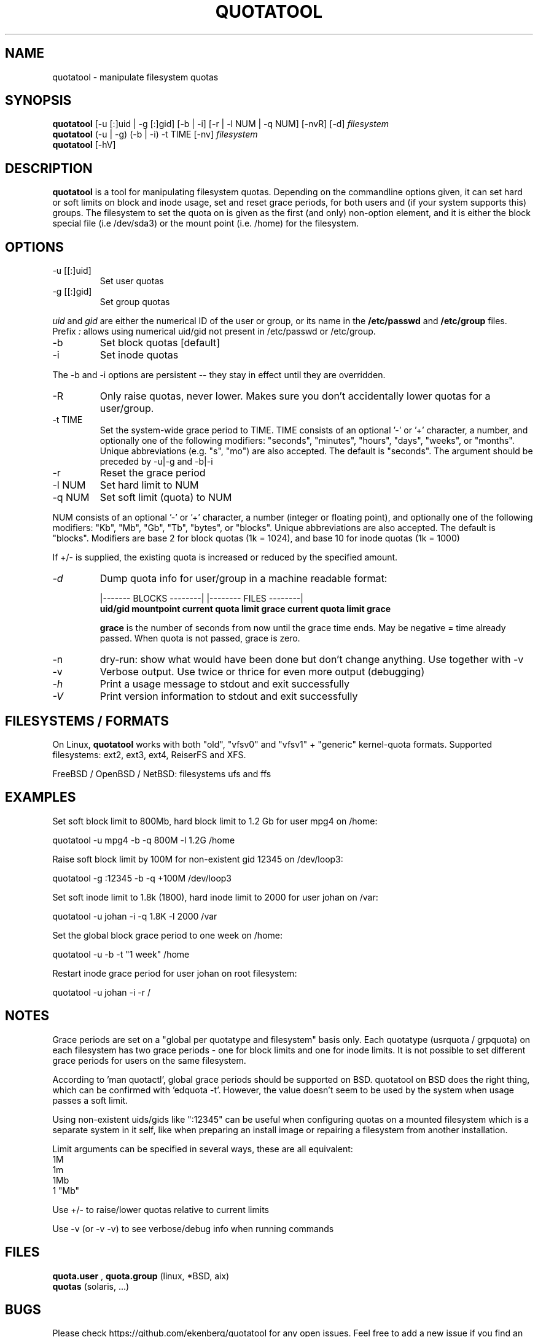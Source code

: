 .TH QUOTATOOL 8 "1999 - 2013" "version 1.6.1"
.SH NAME
quotatool \- manipulate filesystem quotas
.SH SYNOPSIS
.B quotatool
[-u [:]uid | -g [:]gid] [-b | -i] [-r | -l NUM | -q NUM] [-nvR] [-d]
.I filesystem
.br
.B quotatool
(-u | -g) (-b | -i) -t TIME [-nv]
.I filesystem
.br
.B quotatool
[-hV]
.br
.SH DESCRIPTION
.B quotatool
is a tool for manipulating filesystem quotas.  Depending on the
commandline options given, it can set hard or soft limits on block and
inode usage, set and reset grace periods, for both users and (if your
system supports this) groups.  The filesystem to set the quota on is
given as the first (and only) non-option element, and it is either the
block special file (i.e /dev/sda3) or the mount point (i.e. /home) for
the filesystem.
.SH OPTIONS
.TP
-u [[:]uid]
Set user quotas
.TP
-g [[:]gid]
Set group quotas
.LP
.IR uid
and
.IR gid
are either the numerical ID of the user or group, or its
name in the
.B /etc/passwd
and
.B /etc/group
files. Prefix
.IR :
allows using numerical uid/gid not present in /etc/passwd or /etc/group.
.TP
-b
Set block quotas [default]
.TP
-i
Set inode quotas
.LP
The -b and -i  options are persistent -- they stay in effect until
they are overridden.
.TP
-R
Only raise quotas, never lower. Makes sure you don't accidentally lower quotas for a user/group.
.TP
-t TIME
Set the system-wide grace period to TIME.  TIME consists
of an optional '-' or '+' character, a number, and optionally
one of the following modifiers: "seconds", "minutes", "hours",
"days", "weeks", or "months".  Unique abbreviations (e.g. "s",
"mo") are also accepted. The default is "seconds".
The argument should be preceded by -u|-g and -b|-i
.TP
-r
Reset the grace period
.TP
-l NUM
Set hard limit to NUM
.TP
-q NUM
Set soft limit (quota) to NUM
.LP
NUM consists of an optional '-' or '+' character, a number (integer or floating point),
and optionally one of the following modifiers:
"Kb", "Mb", "Gb", "Tb", "bytes", or "blocks".  Unique abbreviations
are also accepted.  The default is "blocks". Modifiers are base 2 for block quotas (1k = 1024), and base 10 for inode quotas (1k = 1000)
.PP
If +/- is supplied, the existing quota is
increased or reduced by the specified amount.
.TP
.I -d
Dump quota info for user/group in a machine readable format:
.IP
                   |------- BLOCKS --------| |-------- FILES --------|
.br
.B uid/gid mountpoint current quota limit grace current quota limit grace
.IP
.B grace
is the number of seconds from now until the grace time ends. May be
negative = time already passed. When quota is not passed, grace is zero.
.TP
-n
dry-run: show what would have been done but don't change anything.
Use together with -v
.TP
-v
Verbose output. Use twice or thrice for even more output (debugging)
.TP
.I -h
Print a usage message to stdout and exit successfully
.TP
.I -V
Print version information to stdout and exit successfully
.SH FILESYSTEMS / FORMATS
On Linux,
.B quotatool
works with both "old", "vfsv0" and "vfsv1" + "generic" kernel-quota formats.
Supported filesystems: ext2, ext3, ext4, ReiserFS and XFS.

FreeBSD / OpenBSD / NetBSD: filesystems ufs and ffs
.SH EXAMPLES

Set soft block limit to 800Mb, hard block limit to 1.2 Gb for user mpg4 on /home:

   quotatool -u mpg4 -b -q 800M -l 1.2G /home

Raise soft block limit by 100M for non-existent gid 12345 on /dev/loop3:

   quotatool -g :12345 -b -q +100M /dev/loop3

Set soft inode limit to 1.8k (1800), hard inode limit to 2000 for user johan on /var:

   quotatool -u johan -i -q 1.8K -l 2000 /var

Set the global block grace period to one week on /home:

   quotatool -u  -b -t "1 week" /home

Restart inode grace period for user johan on root filesystem:

   quotatool -u johan -i -r /

.SH NOTES
Grace periods are set on a "global per quotatype and filesystem" basis only.
Each quotatype (usrquota / grpquota) on each filesystem has two grace periods
- one for block limits and one for inode limits.
It is not possible to set different grace periods for users on the same filesystem.

According to 'man quotactl', global grace periods should be supported on BSD. quotatool on
BSD does the right thing, which can be confirmed with 'edquota -t'. However, the value
doesn't seem to be used by the system when usage passes a soft limit.

Using non-existent uids/gids like ":12345" can be useful when configuring quotas on
a mounted filesystem which is a separate system in it self, like when preparing an
install image or repairing a filesystem from another installation.

Limit arguments can be specified in several ways, these are all equivalent:
  1M
  1m
  1Mb
  1 "Mb"

Use +/- to raise/lower quotas relative to current limits

Use -v (or -v -v) to see verbose/debug info when running commands

.SH FILES
.B quota.user
,
.B quota.group
(linux, *BSD, aix)
.br
.B quotas
(solaris, ...)
.SH BUGS
Please check https://github.com/ekenberg/quotatool for any open issues. Feel free to add a new issue if you find an unresolved bug!
.PP
Calling
.B quotatool
with more than one -v option will cause a segfault on some systems.
This will happen if vprintf (3) fails to check for NULL arguments.
GNU libc doesn't have this problem, solaris libc does.
.SH SEE ALSO
.BR quota (1),
.BR quotactl (2),
.BR edquota (8),
.BR quotacheck (8),
.BR quotaon (8),
.BR repquota (8)
